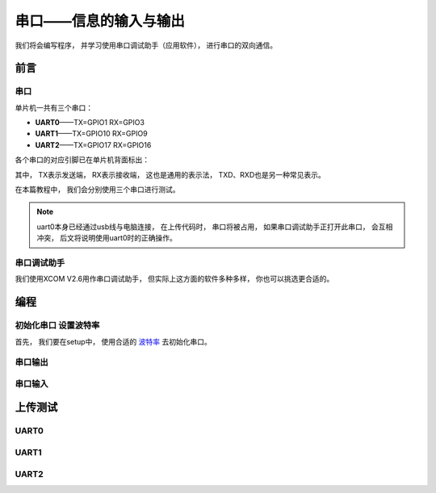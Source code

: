 .. _doc_tutorial_basic_02_serial:

串口——信息的输入与输出
==================================================

我们将会编写程序，
并学习使用串口调试助手（应用软件），
进行串口的双向通信。

前言
~~~~~~~~~~~~

串口
-------------

单片机一共有三个串口：

- **UART0**——TX=GPIO1 RX=GPIO3
- **UART1**——TX=GPIO10 RX=GPIO9
- **UART2**——TX=GPIO17 RX=GPIO16

各个串口的对应引脚已在单片机背面标出：

.. image:: assets/uart_gpio.png

其中，
TX表示发送端，
RX表示接收端，
这也是通用的表示法，
TXD、RXD也是另一种常见表示。

在本篇教程中，
我们会分别使用三个串口进行测试。

.. note:: 
    uart0本身已经通过usb线与电脑连接，
    在上传代码时，
    串口将被占用，
    如果串口调试助手正打开此串口，
    会互相冲突，
    后文将说明使用uart0时的正确操作。

串口调试助手
----------------------

我们使用XCOM V2.6用作串口调试助手，
但实际上这方面的软件多种多样，
你也可以挑选更合适的。

编程
~~~~~~~~~~~~

.. highlight:: arduino

初始化串口 设置波特率
----------------------------

首先，
我们要在setup中，
使用合适的 `波特率 <https://baike.baidu.com/item/%E6%B3%A2%E7%89%B9%E7%8E%87/2153185>`_ 去初始化串口。

串口输出
------------

串口输入
------------

上传测试
~~~~~~~~~~~~

UART0
------------

UART1
------------

UART2
------------
